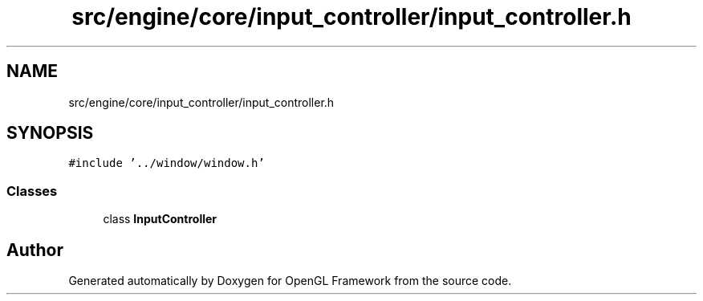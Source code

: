 .TH "src/engine/core/input_controller/input_controller.h" 3 "Sun Apr 9 2023" "OpenGL Framework" \" -*- nroff -*-
.ad l
.nh
.SH NAME
src/engine/core/input_controller/input_controller.h
.SH SYNOPSIS
.br
.PP
\fC#include '\&.\&./window/window\&.h'\fP
.br

.SS "Classes"

.in +1c
.ti -1c
.RI "class \fBInputController\fP"
.br
.in -1c
.SH "Author"
.PP 
Generated automatically by Doxygen for OpenGL Framework from the source code\&.
